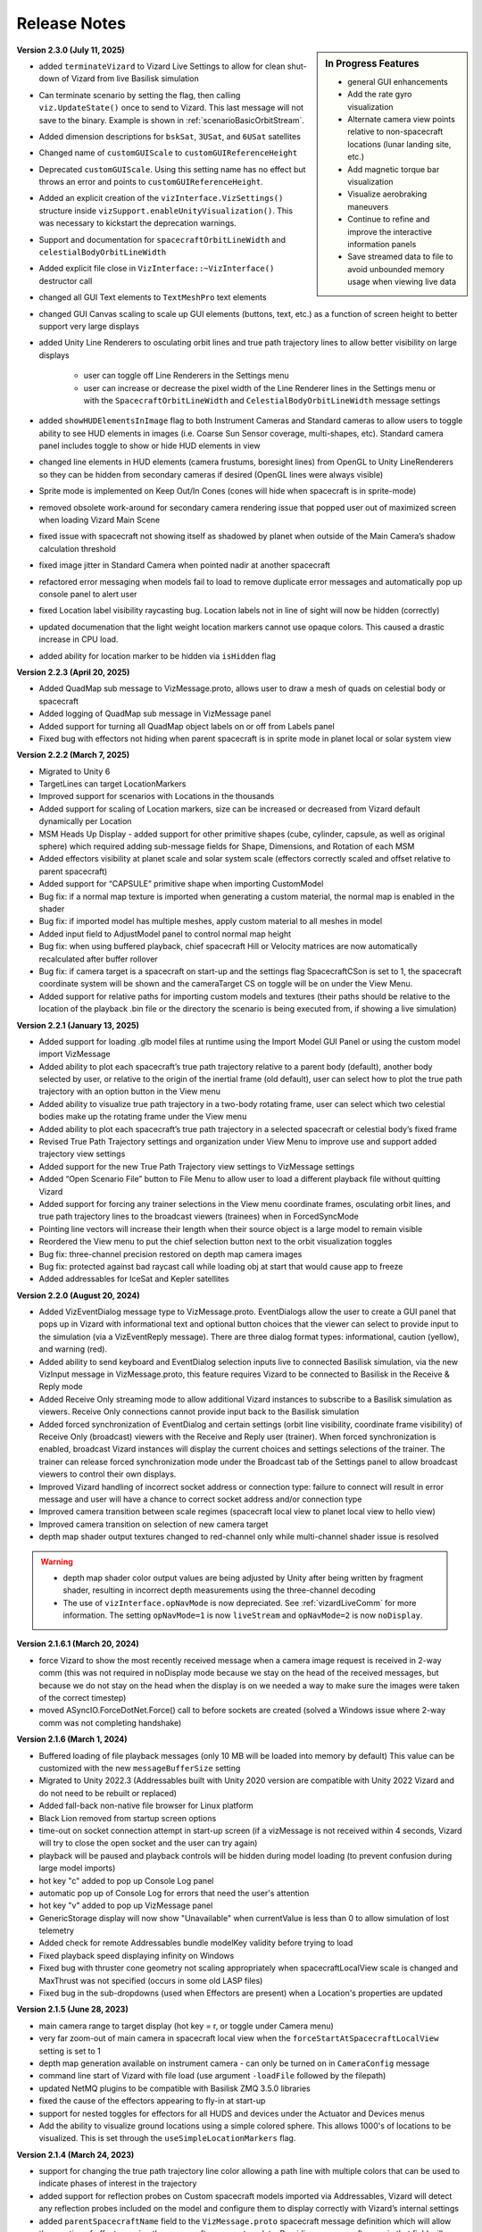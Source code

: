 
.. _vizardReleaseNotes:

Release Notes
=============


.. sidebar:: In Progress Features

    .. image:: /_images/static/basiliskVizardLogo.png
       :align: center
       :width: 100 %

    - general GUI enhancements
    - Add the rate gyro visualization
    - Alternate camera view points relative to non-spacecraft locations (lunar landing site, etc.)
    - Add magnetic torque bar visualization
    - Visualize aerobraking maneuvers
    - Continue to refine and improve the interactive information panels
    - Save streamed data to file to avoid unbounded memory usage when viewing live data


**Version 2.3.0 (July 11, 2025)**

- added ``terminateVizard`` to Vizard Live Settings to allow for clean shut-down
  of Vizard from live Basilisk simulation
- Can terminate scenario by setting the flag, then calling ``viz.UpdateState()`` once
  to send to Vizard. This last message will not save to the binary. Example is shown
  in :ref:`scenarioBasicOrbitStream`.
- Added dimension descriptions for ``bskSat``, ``3USat``, and ``6USat`` satellites
- Changed name of ``customGUIScale`` to ``customGUIReferenceHeight``
- Deprecated ``customGUIScale``. Using this setting name has no effect but throws an
  error and points to ``customGUIReferenceHeight``.
- Added an explicit creation of the ``vizInterface.VizSettings()`` structure
  inside ``vizSupport.enableUnityVisualization()``. This was necessary to
  kickstart the deprecation warnings.
- Support and documentation for ``spacecraftOrbitLineWidth`` and ``celestialBodyOrbitLineWidth``
- Added explicit file close in ``VizInterface::~VizInterface()`` destructor call
- changed all GUI Text elements to ``TextMeshPro`` text elements
- changed GUI Canvas scaling to scale up GUI elements (buttons, text, etc.) as a
  function of screen height to better support very large displays
- added Unity Line Renderers to osculating orbit lines and true path trajectory
  lines to allow better visibility on large displays

    - user can toggle off Line Renderers in the Settings menu
    - user can increase or decrease the pixel width of the Line Renderer
      lines in the Settings menu or with the ``SpacecraftOrbitLineWidth`` and
      ``CelestialBodyOrbitLineWidth`` message settings

- added ``showHUDElementsInImage`` flag to both Instrument Cameras and Standard
  cameras to allow users to toggle ability to see HUD elements in images
  (i.e. Coarse Sun Sensor coverage, multi-shapes, etc). Standard camera panel
  includes toggle to show or hide HUD elements in view
- changed line elements in HUD elements (camera frustums, boresight lines)
  from OpenGL to Unity LineRenderers so they can be hidden from secondary
  cameras if desired (OpenGL lines were always visible)
- Sprite mode is implemented on Keep Out/In Cones (cones will hide when
  spacecraft is in sprite-mode)
- removed obsolete work-around for secondary camera rendering issue that
  popped user out of maximized screen when loading Vizard Main Scene
- fixed issue with spacecraft not showing itself as shadowed by planet
  when outside of the Main Camera’s shadow calculation threshold
- fixed image jitter in Standard Camera when pointed nadir at another spacecraft
- refactored error messaging when models fail to load to remove duplicate
  error messages and automatically pop up console panel to alert user
- fixed Location label visibility raycasting bug. Location labels not in line of
  sight will now be hidden (correctly)
- updated documenation that the light weight location markers cannot use opaque colors.
  This caused a drastic increase in CPU load.
- added ability for location marker to be hidden via ``isHidden`` flag



**Version 2.2.3 (April 20, 2025)**

- Added QuadMap sub message to VizMessage.proto, allows user to draw a mesh of quads on celestial body or spacecraft
- Added logging of QuadMap sub message in VizMessage panel
- Added support for turning all QuadMap object labels on or off from Labels panel
- Fixed bug with effectors not hiding when parent spacecraft is in sprite mode in planet local or solar system view

**Version 2.2.2 (March 7, 2025)**

- Migrated to Unity 6
- TargetLines can target LocationMarkers
- Improved support for scenarios with Locations in the thousands
- Added support for scaling of Location markers, size can be increased or decreased from Vizard default dynamically per Location
- MSM Heads Up Display - added support for other primitive shapes (cube, cylinder, capsule, as well as original sphere) which required adding sub-message fields for Shape, Dimensions, and Rotation of each MSM
- Added effectors visibility at planet scale and solar system scale (effectors correctly scaled and offset relative to parent spacecraft)
- Added support for “CAPSULE” primitive shape when importing CustomModel
- Bug fix: if a normal map texture is imported when generating a custom material, the normal map is enabled in the shader
- Bug fix: if imported model has multiple meshes, apply custom material to all meshes in model
- Added input field to AdjustModel panel to control normal map height
- Bug fix: when using buffered playback, chief spacecraft Hill or Velocity matrices are now automatically recalculated after buffer rollover
- Bug fix: if camera target is a spacecraft on start-up and the settings flag SpacecraftCSon is set to 1, the spacecraft coordinate system will be shown and the cameraTarget CS on toggle will be on under the View Menu.
- Added support for relative paths for importing custom models and textures (their paths should be relative to the location of the playback .bin file or the directory the scenario is being executed from, if showing a live simulation)

**Version 2.2.1 (January 13, 2025)**

- Added support for loading .glb model files at runtime using the Import Model GUI Panel or using the custom model import VizMessage
- Added ability to plot each spacecraft’s true path trajectory relative to a parent body (default), another body selected by user, or relative to the origin of the inertial frame (old default), user can select how to plot the true path trajectory with an option button in the View menu
- Added ability to visualize true path trajectory in a two-body rotating frame, user can select which two celestial bodies make up the rotating frame under the View menu
- Added ability to plot each spacecraft’s true path trajectory in a selected spacecraft or celestial body’s fixed frame
- Revised True Path Trajectory settings and organization under View Menu to improve use and support added trajectory view settings
- Added support for the new True Path Trajectory view settings to VizMessage settings
- Added “Open Scenario File” button to File Menu to allow user to load a different playback file without quitting Vizard
- Added support for forcing any trainer selections in the View menu coordinate frames, osculating orbit lines, and true path trajectory lines to the broadcast viewers (trainees) when in ForcedSyncMode
- Pointing line vectors will increase their length when their source object is a large model to remain visible
- Reordered the View menu to put the chief selection button next to the orbit visualization toggles
- Bug fix: three-channel precision restored on depth map camera images
- Bug fix: protected against bad raycast call while loading obj at start that would cause app to freeze
- Added addressables for IceSat and Kepler satellites

**Version 2.2.0 (August 20, 2024)**

- Added VizEventDialog message type to VizMessage.proto. EventDialogs allow the user to create a GUI
  panel that pops up in Vizard with informational text and optional button choices that the viewer
  can select to provide input to the simulation (via a VizEventReply message). There are three dialog
  format types: informational, caution (yellow), and warning (red).
- Added ability to send keyboard and EventDialog selection inputs live to connected Basilisk simulation,
  via the new VizInput message in VizMessage.proto,  this feature requires Vizard to be connected to
  Basilisk in the Receive & Reply mode
- Added Receive Only streaming mode to allow additional Vizard instances to subscribe to a Basilisk
  simulation as viewers. Receive Only connections cannot provide input back to the Basilisk simulation
- Added forced synchronization of EventDialog and certain settings (orbit line visibility, coordinate
  frame visibility) of Receive Only (broadcast) viewers with the Receive and Reply user (trainer).
  When forced synchronization is enabled, broadcast Vizard instances will display the current choices
  and settings selections of the trainer. The trainer can release forced synchronization mode under the
  Broadcast tab of the Settings panel to allow broadcast viewers to control their own displays.
- Improved Vizard handling of incorrect socket address or connection type: failure to connect will
  result in error message and user will have a chance to correct socket address and/or connection type
- Improved camera transition between scale regimes (spacecraft local view to planet local
  view to hello view)
- Improved camera transition on selection of new camera target
- depth map shader output textures changed to red-channel only while multi-channel shader
  issue is resolved

.. warning::

    - depth map shader color output values are being adjusted by Unity after being written by fragment shader,
      resulting in incorrect depth measurements using the three-channel decoding
    - The use of ``vizInterface.opNavMode`` is now depreciated.  See :ref:`vizardLiveComm` for more
      information.  The setting ``opNavMode=1`` is now ``liveStream`` and ``opNavMode=2`` is now ``noDisplay``.

**Version 2.1.6.1 (March 20, 2024)**

- force Vizard to show the most recently received message when a camera image request
  is received in 2-way comm (this was not required in noDisplay mode because we stay on
  the head of the received messages, but because we do not stay on the head when the
  display is on we needed a way to make sure the images were taken of the correct timestep)
- moved ASyncIO.ForceDotNet.Force() call to before sockets are created (solved a Windows
  issue where 2-way comm was not completing handshake)

**Version 2.1.6 (March 1, 2024)**

- Buffered loading of file playback messages (only 10 MB will be loaded into memory by default)
  This value can be customized with the new ``messageBufferSize`` setting
- Migrated to Unity 2022.3 (Addressables built with Unity 2020 version are compatible with Unity
  2022 Vizard and do not need to be rebuilt or replaced)
- Added fall-back non-native file browser for Linux platform
- Black Lion removed from startup screen options
- time-out on socket connection attempt in start-up screen (if a vizMessage is not received
  within 4 seconds, Vizard will try to close the open socket and the user can try again)
- playback will be paused and playback controls will be hidden during model loading
  (to prevent confusion during large model imports)
- hot key "c" added to pop up Console Log panel
- automatic pop up of Console Log for errors that need the user's attention
- hot key "v" added to pop up VizMessage panel
- GenericStorage display will now show "Unavailable" when currentValue is less than 0 to
  allow simulation of lost telemetry
- Added check for remote Addressables bundle modelKey validity before trying to load
- Fixed playback speed displaying infinity on Windows
- Fixed bug with thruster cone geometry not scaling appropriately when spacecraftLocalView
  scale is changed and MaxThrust was not specified (occurs in some old LASP files)
- Fixed bug in the sub-dropdowns (used when Effectors are present) when a Location's properties are updated


**Version 2.1.5 (June 28, 2023)**

- main camera range to target display (hot key = r, or toggle under Camera menu)
- very far zoom-out of main camera in spacecraft local view when the ``forceStartAtSpacecraftLocalView``
  setting is set to 1
- depth map generation available on instrument camera - can only be turned on in ``CameraConfig`` message
- command line start of Vizard with file load (use argument ``-loadFile`` followed by the filepath)
- updated NetMQ plugins to be compatible with Basilisk ZMQ 3.5.0 libraries
- fixed the cause of the effectors appearing to fly-in at start-up
- support for nested toggles for effectors for all HUDS and devices under the Actuator and Devices menus
- Add the ability to visualize ground locations using a simple colored sphere.  This allows 1000's of locations
  to be visualized.  This is set through the ``useSimpleLocationMarkers`` flag.


**Version 2.1.4 (March 24, 2023)**

- support for changing the true path trajectory line color allowing a path line with multiple
  colors that can be used to indicate phases of interest in the trajectory
- added support for reflection probes on Custom spacecraft models imported via Addressables,
  Vizard will detect any reflection probes included on the model and configure them to display
  correctly with Vizard’s internal settings
- added ``parentSpacecraftName`` field to the ``VizMessage.proto`` spacecraft message definition which
  will allow the creation of effectors using the spacecraft message template. Providing a spacecraft
  name in that field will indicate that the message belongs to an effector of that parent spacecraft.
- added Vizard support for effectors including:

  - not showing orbit lines for effectors
  - adding a coordinate system toggle for effectors
  - adding subdropdowns to the GUI to indicate which bodies are effectors and to reduce clutter
    in the main body dropdown
  - added parent spacecraft name to effector name on any HUD or panel toggles to clarify effector parent

- fixed bug in thruster and transceiver particle systems that did not correctly scale for small sats
- fixed bug in hemisphere mesh generation (used by CSS and location range) that would result in
  failure if the field of view was very small
- fixed bug where GenericSensor HUD was not correctly illuminated by the HUDShell lighting
- fixed bug where CSS would incorrectly turn on after exiting Sprite mode when they should have
  stayed off due to current settings
- fixed bug in orbitLine template that would sometimes throw an error when reference was accessed
  before being set
- migrated Vizard to Unity Editor 2020.3.45f1
- removed auto creation of the two standard camera panels, now camera panels will only be generated
  when requested by user in the GUI or in messages
- added support for spacecraft where no spacecraft name was specified in Basilisk, user will see an
  error message in the VizConsole Log panel and Vizard will automatically name the spacecraft and continue to run


**Version 2.1.3 (Jan. 20, 2023)**

- added support for Settings flag ``forceStartAtSpacecraftLocalView``. If this flag is set to 1, the main camera will stay in the spacecraft local view and has been improved to allow zooming out to very large distances from the camera target spacecraft. Vizard will remain locked in spacecraft local view unless a non-spacecraft camera target is selected.
- added MultiSphere support to ``VizMessage.proto`` and support visualizing the MultiSpheres on a spacecraft.


**Version 2.1.2 (Dec. 13, 2022)**

- added instructions and public Unity project allowing users to import custom models and export them into Unity Addressable bundles that can be imported at runtime by Vizard by using the ``modelDictionaryKey`` setting in both Celestial Bodies and Spacecraft objects

- fixed bug with ``OBJ`` imported models when applied to celestial body whose equatorial radius is set. Now if radius is set the model will be scaled such that largest dimension will equal the equatorial radius. If radius is not set, the model will be scaled to the settings specified by the user and then the model’s extents will be assumed to be the desired size of the celestial body in kilometers.

- added clarifying text to the Adjust Object/Adjust Model panel to help users understand how the model will be handled internally by Vizard

- added support for use of multiple Instrument Cameras in ``opNav`` mode

- added support for new field “Color” in CustomModel import message: Vizard changes the albedo color of the imported model’s material to what is specified by user

- moved playback speed +/- controls to fix bug on Windows machines when Vizard was maximized and the +/-buttons became inoperable

- removed orbit lines layer from Standard Camera views (orbit lines will not be visible in any camera panels, only in the main view)

- added Light marker spheres to visible layers in Standard and Instrument Camera views

- fixed bug where true path and osculating orbit lines when using a small sat (minimum extent < 1 m) were not drawing at proper scaling

.. warning::

    - small sats whose minimum extent is < 1 m require the spacecraft local view scale to be increased from 1m being 1 Unity Unit to 1m being(1/minimum extent) Unity Units to properly calculate self-shadowing on the model. At present, a way to correctly scale the Instrument Camera post processing settings for small sat scaling has not been found and a solution is in work.

    - native File Browser plugin does not support users running Vizard on Linux Ubuntu with Wayland. The plugin developer provides this work-around. To add support for Wayland, please create a shell-script that starts your application with X11 as backend, like this: ``GDK_BACKEND=x11 ./<applicationName>.x86_64`` or ``GDK_BACKEND=x11 ./<applicationName>.x64``




**Version 2.1.1 (Oct. 1, 2022)**

- added support for loading spacecraft and celestial body models created by users
  and saved as Addressable Bundles using the VizardCustomContent Unity project.
  This Unity project will be released to users in the near future to allow custom
  Addressable bundles that can be loaded at Vizard start-up and automatically applied
  by supplying the desired model key for each body needing a custom model loaded and applied

  - custom celestial body models will be scaled using the radius message in the celestial body submessage. If the radius field is not populated, the maximum dimension of the custom model will be used as the radius and the imported model will be assumed to be scaled in kilometers

  - custom spacecraft body models will be assumed to be sized 1 meter to 1 Unity Unit

- added support for science cameras and opNav camera use of Unity’s Depth of Field
  post-processing effects. Updated built-in post-processing to Unity Post Processing
  Package 3.2.2. Vizard now support up to five different post processing profiles
  (up to five different cameras can have different depth of field settings profiles,
  more than five cameras will have to share settings). Added fields in the
  ``vizMessage.proto`` ``CameraConfig`` sub message to allow access to all the Unity
  Depth of Field post-processing settings.

- added support for Ellipsoids HUD. User can specify the creation of ellipsoidal shells using the ``vizMessage.proto`` ``Ellipsoid`` sub message. Ellipsoids can be used to illustrate position uncertainty or keep-out zones.  They can be aligned with the spacecraft Hill or body frames.

- changed appearance of Coarse Sun Sensor and Location HUD shells to use the shadowed shell material created for the Ellipsoid HUD. The appearance of these HUD shapes with the new material greatly improves user ability to interpret the shapes.

- fixed bug in the chief spacecraft selection dropdown menu to ensure a new spacecraft selection updates the orbit line calculations of all spacecraft in scene

- fixed bug in the relative osculating orbit calculations to correctly plot multiple orbits

- removed internal handling for asteroids Bennu and Ryugu that would automatically specify the model key for objects named after these asteroids. Now the model key field must be populated by the user to apply the Bennu or Ryugu Addressable asset correctly (as was already true for all other asteroids included in the Asteroids bundle)

- fixed bug in the true path trajectory plotting that occurred during live streaming when the position arrays of the chief spacecraft and the deputy spacecraft might temporarily be of different lengths

- added setting in ``vizMessage.proto`` and on the Settings panel to allow user to specify a different spacecraft scale in solar system view vs. spacecraft local or planet local views

- fixed bug in Light HUD where light did not correctly hide when spacecraft was in Sprite mode



**Version 2.1.0 (May 25, 2022)**

- moved the large asteroid and Martian moon models and the optional MilkyWay skybox to be Addressable Assets.
  These are large assets that are rarely used. By making them Addressable Assets, they will no longer be
  automatically loaded into memory by Vizard at the start and instead will only increase the Vizard
  runtime memory footprint when in use.

- added 6U and 3U cubeSat models that include reflective solar panels, they can be applied with the
  ``modelDictionaryKey`` field in the Spacecraft vizMessage or by using the ModelDirectory GUI panel
  (model keys are ``6Usat`` and ``3Usat``)

- modified the spacecraft local view scaling to support self-shadowing on satellites with dimensions of less
  than 1 meter: If the camera target spacecraft’s dimensions are less than 1 meter, the spacecraft local view
  scale will increase from 1m to 1 Unity Units to 1m to 2UnityUnits/minimumSpacecraftMeshDimension. This scale
  is applied to both size and distance, ensuring the relative position and size of the all objects in the scene
  remains true to the simulated distances/sizes.

- added customizable logo patches to the sides of all three built in spacecraft (BSKsat, 6U cubeSat,
  and 3U cubeSat) that users can change by providing a path to their own image file as part of the Spacecraft
  protobuffer message

- fixed bug with HD atmosphere not initializing correctly when its attached planet is specified in the
  vizMessage as the camera target on start-up

- improved the automatic resizing/repositioning of spacecraft HUD objects when their attached
  spacecraft model is changed (takes into account the new dimensions and ensures the HUD
  objects shrink or grow accordingly)

- fixed bug with Custom Cameras in headless mode not applying the user specified skybox

**Version 2.0.4 (March 12, 2022)**

- Updated :ref:`VizardGUI` to list the built-in CAD shapes in Vizard to show planet and asteroid shapes
- added support for the Vizard flag ``celestialBodyHelioViewSizeMultiplier`` to script in python
  how much the celestial bodies are enlarged in heliocentric view
- shows spacecraft true path trajectory correctly around small bodies and in solar system view
- fixed bug in scaling of non-spherical celestial bodies in solar system view, these bodies will
  now show up at the artificially large size of the other bodies in solar system view
- added a setting to protobuffer so user can set the default size of celestial bodies in solar
  system view
- added ``modelDictionaryKey`` key field to both Spacecraft and Celestial Body sub messages to
  allow users to specify one of the internally supported spacecraft or celestial body
  models without having to match the model’s name to the object’s name (i.e. you could
  use “Phobos” as an asteroid model)
- fixed bug in primary body calculation for custom celestial bodies
- fixed bug with double clicking on celestial bodies in solar system view
- made matching of supported celestial bodies with their included textures/models case-insensitive
- instrument camera skybox will correctly show the chosen skybox instead of always defaulting to black
- camera skybox defaults to NASA SVS skybox
- generic sensor labels stay off when HUD isHidden changes
- made the setting of main camera near and far clipping planes dynamic to better
  accommodate distant small objects
- added a panel label string to the standard camera protobuffer settings, user
  can also rename the camera panel view by clicking on the label and typing a new name in it
- standard camera panel windows will open with the settings sub panel hidden if they
  were automatically set up with a camera settings message for a cleaner appearance on start up
- added settings to spacecraft sub message to allow user to set the colors of both the
  osculating and true path trajectory lines
- added setting to allow user to toggle showing the Mission Time in the playback bar on startup
- ground locations will update all their parameters at every time step, allowing them to be
  reused for multiple ground targets
- fixed bug when zooming out from spacecraft when it is in deep space and its parent body is the sun
- added support to main camera hill frame following so that a transition across spheres of
  influence can be correctly managed

**Version 2.0.3 (Dec. 15, 2021)**

- built-in high vertex count models of Bennu and Ryugu asteroids. These models will automatically be
  applied when a celestial body message’s name field contains the key word ``bennu`` or ``ryugu``.
- added user configurable spot lights that can be placed as desired on any spacecraft object.
  See :ref:`scenarioFormationBasic` for an example use of a spacecraft light

    - lights can be configured from messages using the new Light sub message in ``vizMessage.proto``
    - lights can be manually configured using the new Lights panel available under the View menu
    - lights can be customized by position, normal vector, color, field of view, range and intensity
    - each light can be toggled on/off from messages or in the Lights panel
    - each light has an optional GUI marker in the form of a sphere whose size and emission gamma
      saturation can be set in the panel or the light message
    - each light has an optional lens flare whose brightness and fade speed can be set in the
      panel or in the light message
    - each light has a label that can be turned on from the Labels panel under the View menu

**Version 2.0.2**

- added About Panel (under the File menu) to provide information Vizard, Basilisk, and about the third
  party scripting assets as well as the many imagery, texture, and model assets that Vizard uses
- sun light attenuation setting: enabling this will cause the lighting to dim as you move further
  from the sun. This setting can be set under the General tab of the Settings panel or in the
  vizMessage Settings message.
- main light intensity setting: the user can set their own light intensity for the sun or the main
  directional light (if no sun message present). This setting can be set under the General tab of the
  Settings panel or in the vizMessage Settings message.
- improved Saturn and Saturn’s Rings. Rings are now shadowed by the planet.
- fixed bug with camera zooming when the user’s mouse is on the About Panel, Settings Panel, and
  Main Camera Target dropdown
- updated the default star map with a newer NASA SVS star map of 8k resolution
- fixed bug with Phobos and Deimos models sizing that was introduced when the model assignment
  script during planet creation was revised. Phobos and Deimos models will now appear correctly scaled
  when targeted by the main camera
- improved planet atmosphere shader to attenuate the ring of light seen around the planet in eclipse

**Version 2.0.1**

- Fixed a start-up issue on Windows and Linux where the application only started up in full screen
  mode that could not be exited.  Now the application starts in a Window.  You can start up
  pressing Option or Windows key during start up to ensure the application starts in a size that fits
  the monitor.

**Version 2.0.0**

- The version 2.0 release main feature is the new improved atmosphere shader which is currently enabled on
  Earth, Venus and Mars whenever one of these bodies is the camera target or the parent body of the camera
  target in spacecraft local and planet local views. This is a computation intensive shader and is turned
  off when these conditions are not met. The old Atmosphere scattering shader is enabled in all other cases.
- The atmosphere rendering can be turned off completely using the ``atmospheresOff`` user setting in
  the protobuffer messages.
- Added support in the new atmosphere shader for artificial nighttime albedo lighting
- Added multipliers for distance to the planet view transition and hello view transition to allow the user
  to zoom further out before triggering the transition (new vizMessage.proto file attached). This change
  required some rescripting for how the transitions thresholds were set and used by various scripts,
  but luckily a small change overall.


**Version 1.9.2**

- Apple Silicon compatible native file browser, Vizard can be run in M1 native mode
- added message and GUI support for Generic Storage Devices. Vizard can now display a panel for each
  spacecraft showing the remaining capacity for storage devices like hard drives, propellant tanks, etc.
- Instruments tab on the main menu bar was renamed Devices to accommodate the inclusion of Generic Storage
- moved ``RelativeOrbitChief`` setting to the ``LiveSettings`` message to allow user to change the
  relative orbit chief spacecraft by message automatically. Manually setting the relative orbit chief
  is still available under the View menu.
- added ``MainCameraTarget`` setting to the Settings message to allow user to designate the main camera’s
  target on startup instead of defaulting to the first spacecraft in messages. The main camera target
  at startup can also be set to any available celestial body.




**Version 1.9.1**

- added Generic Sensor message to ``vizMessage.proto`` and HUD support in Vizard
- added Transceiver message to ``vizMessage.proto`` and HUD support in Vizard
- updated startup screen Vizard image to show the lizard is now vaccinated
- migrated Vizard to Unity 2020.3.13f1 LTS.
- added support to visualize a conical or rectangular generic sensor, including the device
  status state.  This can illustrate a sensor field of view, as well as if the sensor
  is active.  Multiple activity states can be visualized in the HUD
- added support to visualize the transceiver message information.  The user can
  specify if the transceiver is sending, receiving or sending and receiving.  Further,
  the animation speed can be varied from 1 to 10 to illustrate slow or fast communication
  modes
- The macOS Vizard binary is still Intel only for now until the issues with the native file
  browser are resolved.

**Version 1.9.0**

- native file browser support for all platforms except Apple M1 Silicon.
  We expect the fix from the developer in July.  In the mean time only run Vizard in Rosetta if on an M1 computer.
- improved the Moon and Earth textures to higher quality pixel counts
- fixed skybox bug in OpNav mode: skybox will now correctly default to black and will try to load
  and apply and custom user skybox texture specified in messages
- updated BSK SAT to use the new Basilisk 2.0 logo
- fixed an issue where the directional light was not getting created when no
  celestial bodies were present (spacecraft only mode).
- changed the HUD offset calculation to use the maximum dimension of the model envelope.
- added Creative Commons 4.0 BY image and link to documentation to the start up screen


**Version 1.8.4.1**

- main camera was not transforming the camera up-axis for the changing Hill Frame resulting in drift that
  was very noticeable at large time steps or rapidly changing orbits, added recalculation of up-axis for
  each change in Hill Frame to resolve this issue for most cases
- known issue:  long mouse drags when running through messages at frame rate at large time steps can
  result in the main camera spinning about target. This problem does not manifest when using the
  keyboard camera controls.

**Version 1.8.4**

- reflective solar panels(!) on the default spacecraft model
- removed dedicated scene for OpNav mode and added support in Main scene for OpNav mode functionality.
  This change will improve maintainability of the code base going forward
- changed names of directComm mode toggles to ``LiveDisplay`` and ``NoDisplay``. ``NoDisplay`` mode will result in
  the OpNav functionality wherein no image is rendered to the window and the camera is only refreshed when a
  new image is requested by the sim, ``LiveDisplay`` will take the user to the interactive screen where the
  messages will be rendered to the screen as they come in or at the user specified rate
- added command line argument support for ``-noDisplay`` to launch into OpNav functionality and clearly link
  the startup screen options with the command line arguments. The old arguments ``-opNav`` or ``-opNavMode`` will
  continue to be supported to launch into OpNav function.
- added console message to inform user the file path they are currently playing back or the tcp
  address they are connected using
- added a ``LiveSettings`` sub message to allow user to continuously update the supported fields.
- added ``TargetLines`` to the ``LiveSettings`` message. All PointLines in this field can be
  updated with every message, added, modified, or removed, and only the current message’s array of lines
  will be drawn to the screen.
- added support to the VizMessage Logging panel to show the contents of the LiveSettings sub message
- increased the opacity of the menu bar and menu panels to improve user experience


**Version 1.8.3**

- When a spacecraft is the target of the Main Camera, the Main Camera will track the spacecraft in that
  spacecraft’s Hill Frame provided that there is a parent body in the sim. If there is only a spacecraft
  in the messages or if the camera target is a celestial body, the default inertial frame tracking and
  offset of the target by the Main Camera will occur.
- added ability to show FPS under ``Time`` menu
- added command line argument ``-saveMetrics`` to record the rendering times to the file
  ``~/VizardData/opNavMetrics.txt``
- the Apple M1 version of Vizard is now able to cast shadows like the other versions of Vizard did


**Version 1.8.2**

- added ability to show true orbital trajectory.  This works both for trajectory relative to planet or another
  spacecraft
- added ability to show local osculating orbit in spacecraft-centric view
- added toggle to ``View`` menu to specify if osculating or true orbit should be show relative to
  planet or another spacecraft
- improved the custom shape import panel
- on macOS the Vizard binary is now a Universal binary supporting both the Intel and Apple M1 processors
- new ``Display Console Log`` under ``View`` menu to show any Vizard error or warning messages

**Version 1.8.1**

- Keep Out cone bug fix to restore cone detection of Sun impingement (even when the Sun is named “sun_planet_data”)
- Improved utility of the Adjust Model panel:

    - "Create Custom Texture" button renamed “Preview Custom Texture”
    - when user selects the Apply button, the custom texture and normal map will be automatically loaded into a texture, even if the user has not pressed the Preview button

**Version 1.8.0**

- user can create bodies that are not in the internal viz support dictionary. Bodies included in the internal dictionary: Sun, Mercury, Venus, Earth, Moon, Mars, Phobos, Deimos, Jupiter, Saturn, Uranus, Neptune, and Pluto
- added mu, equatorial radius, and radiusRatio to CelestialBody sub-message to support creation of custom bodies and also allow modification to those properties for previously supported bodies
- added support for intermediate sized bodies (like asteroids or small moons)
- improved the sphere of influence calculations used to choose the parent body for a spacecraft or custom celestial body (parent body needed when calculating osculating orbit lines)
- added support for custom models for celestial bodies to OpNav mode
- fixed bugs with sprite mode that would cause spacecraft to be incorrectly determined to be in contact
- fixed bugs with custom location range and added a hemisphere to range cone to better indicate the location range when custom range is enabled
- improved the custom shape importing GUI to allow an object to return to the default shape and texture


**Version 1.7.1**

- extended GroundLocation from celestial bodies to spacecraft and changed the name to Location to reflect
  new capability. Now a Location can be added to any celestial body or spacecraft and used to
  detect line-of-sight with other spacecraft or locations.
- added setting to the Save Message panel (under File) to opt in to saving a copy of all messages
  to a file on Vizard exit
- added command line argument -saveMsgFile to allow user to opt in to saving message file during launch of Vizard
- changed how opNav stores its received messages: unless the -saveMsgFile argument is used on launch,
  the message dictionary will retain only the most recent 20 messages. This was done to prevent unnecessary
  memory usage by Vizard during long opNav runs.
- brought Phobos and Deimos prefabs to current standard Celestial Body prefab configuration.
- Add was changed to Edit for the three items under the View menu
- Added a script for protection for 2 finger scrolling to all scroll bars in the Viz:
  If the mouse cursor is over a scroll window, the zoom function of the main camera is disabled
- added a new ``View/Display VizMessageLog`` option which brings up a panel to see the raw
  protobuffer messages being displayed.

**Version 1.7.0**

- added a protobuffer setting and a GUI setting to allow users to set the Spacecraft scale size in Planet
  View or Solar System View.
- changed the standard camera positioning in Planet View such that the cameras will be repositioned
  outside of the scaled up spacecraft mesh when the view changes from Spacecraft Local View
- added Ground Location objects to Vizard:

    - Ground Locations can be created in the GUI under ``View>Add Ground Location``
    - Ground Locations can be scripted as a sub message of the VizMessage protobuffer message
    - Ground locations are drawn with a small sphere on their parent body
    - Field of view of ground locations can be visualized by showing the Field of View Cone.
      These cones can be toggled in the Ground Location panel.
    - If a spacecraft passes within the field of view of a Ground Location, a line indicating communication
      will be drawn between the Ground Location and Spacecraft. If another body (planet, moon, or spacecraft)
      occludes the spacecraft, the line will not be drawn. These lines can be toggled on the
      Ground Location panel and are on by default.
    - Added labels for Ground Locations, a toggle in the Labels panel, and a protobuffer setting show/hide the labels



**Version 1.6.1**

- organized the Settings panel into tabs to improve usability and future expansion
- user can choose the chief spacecraft for the relative orbits to be other than the current main camera target under the View menu. This setting can also be scripted as a vizMessage setting
- spacecraft shadows can be brightened using a setting in the General tab of the Settings panel. This setting can also be scripted as a vizMessage setting.
- added the ability to save off all or a portion of the messages in the current run to a new file. This new function is available as “Save Messages to File” under the File menu. This feature works in both file playback mode and live-streaming mode. The data is safed into a sub-folder ``VizardData`` in the user's home directory.


**Version 1.6.0**

- Heads Up Displays of Coarse Sun Sensor coverage and boresight vectors
- Panel Display of Coarse Sun Sensors measurements
- updates to the vizMessage.proto to support Coarse Sun Sensors messages and settings
- Standard Camera Panel settings fields can now be hidden by clicking a button on the panel providing a more compact view
- changed the Unity player setting for the resolution quality panel to “Hidden By Default” to hopefully prevent it from popping up on every Windows app launch
- inertial origin coordinate frame that is visible when only spacecraft messages are present (no celestial body messages) can now be hidden by toggling off the All Planet/Moon CS under the View menu


**Version 1.5.1**

- spacecraft relative orbit lines can now be calculated using the chief spacecraft’s velocity frame instead
  of the Hill frame.
- added Setting panel toggle and vizMessage setting field to allow user selection of relative orbit frame
- added velocity frame coordinate system that can be toggled on under the View menu and a vizMessage setting field
  to show the axes
- the settings fields on the Standard Camera panels can now be hidden by the user so that only the camera
  image portion of the panel remains visible

**Version 1.5.0**

- Added the ability to visualize the osculating relative trajectory with respect to a target spacecraft.
  This works for circular, elliptical and hyperbolic trajectories!
- Added scripting options to support the relative trajectory settings
- Make the instrument camera show other spacecraft within the field of view
- Enhanced the look of the default bskSat CAD model
- Added Hill Frame Coordinate Axes display that can be toggled on under the View Menu or through scripting



**Version 1.4.1**

- The vizMessage thruster default and individual color settings are supported. You can also change the
  default color setting in Settings panel and scale the length of the thruster plumes (make them half
  as long, double, etc.).
- The thruster panel now properly labels the thruster groups
- The size of the thrust plumes is scaled to maxThrust until the maxThrust value is equal to or less
  than 0.01N. All micro-thrusters below 0.01N in size are visualized as a very small thrust puff/plume.
- This update also contains the ellipticity for all the celestial bodies we currently support.
- Fixed a small bug in the Keep Out/In Cones. If you modified an existing cone and changed it’s type
  (from Out to In or In to Out) the coneViolation flag was not reset so you could end up seeing erroneous
  results until the state update was triggered. Now whenever an existing cone is modified that flag is reset.


**Version 1.4.0**

- keyboard camera rate controls now with hot-keys for zooming in and out (``[`` or ``]``),
  pan left and right (``←`` or ``→``),
  tilt up and down (``↑`` and ``↓``), roll left and right (``<`` or ``>``).  Pressing these keys
  multiple times increases or decreases the camera rate
- hot-key ``s`` to stop all camera rates toggled with hot-keys
- hot-key help panel (press ``h`` to show or use button under view menu)
- removed time display button under Time menu because we now use hot keys
- switched to 3 quality levels for viz app (Fast, Good, and Beautiful) and confirmed that shadows are showing up in Beautiful even on the AVS model.  The Beautiful mode requires a good graphics card to yield a good frame rate.
- added flashlight to camera, still toggled by ``L``, useful to illuminate spacecraft when in shadow of a planet
- fixed sun threshold bug that caused mesh not to show up from some angles
- new timeline slider bar that live updates the rendered view
- new ``File/Settings`` option to bring up a settings panel to change system default values
- very cool new ray-traced shadows.  You need the medium or highest graphics setting to see these. It is even
  possible to cast shadows onto nearby spacecraft.

**Version 1.3.0**

- added option for playback of messages in real time. Real time mode references the system clock and advances
  messages as needed to keep pace with the current sim elapsed time of the message. Real time playback can be
  increased or decreased from 1x with the playback speed controls.
- Real Time or Frame Rate playback options can be selected under the new Time menu
- playback speed display modified to show the current playback speed relative to real time rather than the old
  frame rate speed
- added a data rate display to allow user to see for how many Unity frames a vizMessage is displayed. Data rate
  display can be toggled under the Time menu or by pressing ‘d’ on the keyboard.
- added epoch submessage to the vizMessage. If user omits epoch message, a default epoch of January 1, 2019 0h 0m 0s
  is used
- epoch message is used to calculate Mission Time display which can be toggled on from Time menu or by pressing
  ’t’ on the keyboard
- added vizMessage user setting to show mission time as 24 hr clock. This setting can also be toggled from the Time menu.
- added vizMessage user setting to show the data rate display
- updated the playback control sprites and slider for a clean look
- fixed a bug in the handling of custom model user settings where the Standard shader was not applied during
  custom model import when specified by user
- identified issue in custom model import: obj importer will not correctly import materials that were given a
  numeric name (i.e. “1”) Current workaround is to rename materials in .mtl and .obj files to use non-numeric strings.


**Version 1.2.0**

- added 2D sprite representation of spacecraft and celestial bodies to support spacecraft constellation modeling and easier visualization of distant objects
- added Sprite settings panel under view menu to allow customization of displayed sprites’ shape, size, and color
- panel includes toggles to turn on/off sprite visualization for distant spacecraft or celestial bodies
- added fields to protobuffer messages to allow setting of those toggles
- added fields to protobuffer messages to allow user to specify a default spacecraft sprite  as well as sprites for individual spacecraft
- added code to disable HUD when their parent spacecraft is in sprite mode
- other issues addressed in this release:

    - fixed bug in thruster HUD where thrusters with a minimum thrust of 0.5 N or less would not display a thruster plume by adding a floor to the particle life setting
    - changed the protobuffer message default value for boolean flags to use 0 for viz default, -1 for OFF and 1 for ON. This matches the default value of 0 sent in all protobuffer messages for int32 fields.
    - labels that belong to occluded bodies will now disappear until their body is visible again

**Version 1.1.0**

- added floating labels for the following:

   - spacecraft names
   - sun, planets, moons names
   - coordinate axes
   - thruster HUD components
   - reaction wheel HUD components
   - standard and instrument camera names

- labels can be toggled on and off from Labels Panel accessed through the View menu
- label font size can be increased or decreased through the Labels panel
- labels can also be toggled by type by using newly added fields in the Protobuffers vizMessage
- revamped startup screen and file browser appearance to follow the general Vizard application design themes

**Version 1.0.0** 🍾🍾🍾🍾

- Support for various screen sizes, including retina support on macOS
- Added support to show the boresight of a camera model (both instrument and standard cameras)
- Added support to draw a camera frustum that illustrates the camera orientation,
  field of view, camera pixel sensor aspect ratio.  If the camera position is provided then the frustum is draw at
  that location as well.
- Support for the user changing the GUI scaling on the fly from within the ``View`` menu
- Improved 2-way camera models that interface with Basilisk v 1.7.0.  The custom cameras are now called instrument cameras
- Standard camera panels are now drawn at a more compact size by default.  This makes their sizing and positioning more flexible.
- Various under the hood improvements to support a BSK simulation with a simulated camera
- Improved full screen support
- Added support for all the new Vizard features to be scriptable from a python BSK simulation


**Version 0.9.0**

- added an option to Standard Camera GUI panel and vizMessage to supply a custom camera position
- eliminated camera jitter in body view when pointing at a nearby spacecraft
- improved reaction wheel panels and HUD to better support multiple spacecraft by tracking the max speed and torque for each spacecraft’s reaction wheels
- added fields to the vizMessage reaction wheel sub message to allow user to set the max torque and max speed
- fixed broken link between Main scene manager and direct comm controller to restore direct comm ``liveStream`` as illustrated in :ref:`scenarioBasicOrbitStream`
- improved support for Unity’s physical camera properties, focal length and sensor size, when setting up Custom Cameras

**Version 0.8.1**

- trigger colliders now resize to fit the spacecraft mesh being used (improves the user experience when double-clicking to change camera targets)
- fixed a bug that prevented multiple custom models being loaded back-to-back
- rebased on Unity2019.2.16f1

**Version 0.8.0**

- The camera view panel screen shot button now stores the PNG image in the user's home folder
- Changed how standard cameras work.  The user can invoke readily 2 standard cameras and specify for which spacecraft these are attached.  This scales much better with lots of spacecraft where before we attached 3 standard cameras to each spacecraft by default
- made it possible to launch vizard in Black Lion live streaming mode from command line
- Added option under File menu to compress simulation data
- usability improvements to custom CAD model inventory and tuning GUI panels

**Version 0.7.0**

- added ability to load in a custom CAD obj file to replace the default spacecraft model
- added the ability to replace any simulation object with a custom object or a default shape like sphere, cone, cylinder, etc.
- added vizMessage user settings support for custom models to allow automatic import at runtime

**Version 0.6.0**

- scriptable vizMessage user settings allow users to customize the start-up configuration of vizard. Users can now toggle spacecraft and planet coordinate systems, orbit lines, actuator Heads Up Displays, actuator panels.
- users can specify a custom skybox by providing a file path to the desired texture, one of the default skybox textures, or a plain black background with the skybox user setting
- Spacecraft camera vizMessages can be configured to user specified headings or targets and panels can be automatically visible on start-up.
- configuration messages specifying multiple pointing vectors and/or Keep Out or Keep In cones can be added to generate these items automatically during Vizard initialization

**Version 0.5.0**

- added a lightweight opNav mode that can livestream camera images to the Basilisk simulation over the Direct Comm connection on demand
- improved main camera panning
- added support for reaction wheel spin sub message
- scriptable user setting message for Ambient Brightness

**Version 0.4.0**

- New option to set the ambient brightness
- New Camera menu option to select the target object
- General code fixes and improvements
- Added option to toggle off/on orbit illustration
- Added keyboard support to quit the application

**Version 0.3.0**

- Initial public release of the new Unity based Basilisk visualization tool.
- This tool is able to illustrate spacecraft translational position, trajectory, orientation and primary celestial bodies.
- Currently this public Vizard copy support saving Basilisk simulation data to file to be then viewed in Vizard.
- In development feature is being able to live stream Basilisk simulation data to Vizard directly
- The Visualization can show a spacecraft centric view (default), a planet centric view (enabled by double clicking on planet or zooming out even further), and a heliocentric view (by zoom out even further)
- Spacecraft and planet axes can be toggled on or off
- Screen size can by dynamically changed
- The menu bar at the top is dynamic in that it only shows device options if such devices are actually modeled and sent as messages to Vizard.
- Heads-up visualization of the thrusters is possible
- Device state panels can be enables for Reaction Wheels or Thrusters
- Separate camera views can be invoked to get perspectives from the spacecraft along particular body-fixed directions
- Direction vectors can be added from the spacecraft to other object to always illustrate the heading to the sun, the Earth, etc.
- Keep-out and keep-in zones can be set within Vizard to visualize if a celestial object is visible within a body-fixed cone.  This enables checking if a solar panel axis is within some degrees of the sun, or checking that a sensor axis is outside a cone relative to the sun.

